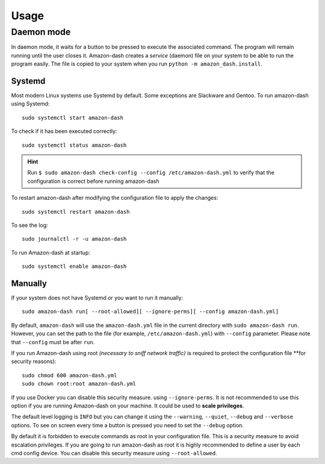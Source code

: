 .. highlight:: console

=====
Usage
=====

.. click:: amazon_dash.management:cli
   :prog: amazon-dash
   :show-nested:


Daemon mode
-----------
In daemon mode, it waits for a button to be pressed to execute the associated command. The program will remain running
until the user closes it. Amazon-dash creates a *service* (daemon) file on your system to be able to run the program
easily. The file is copied to your system when you run ``python -m amazon_dash.install``.


Systemd
```````
Most modern Linux systems use Systemd by default. Some exceptions are Slackware and Gentoo. To run amazon-dash using
Systemd::

    sudo systemctl start amazon-dash

To check if it has been executed correctly::

    sudo systemctl status amazon-dash

.. hint::
    Run ``$ sudo amazon-dash check-config --config /etc/amazon-dash.yml`` to verify that the configuration is correct
    before running amazon-dash

To restart amazon-dash after modifying the configuration file to apply the changes::

    sudo systemctl restart amazon-dash

To see the log::

    sudo journalctl -r -u amazon-dash

To run Amazon-dash at startup::

    sudo systemctl enable amazon-dash



Manually
````````
If your system does not have Systemd or you want to run it manually::

    sudo amazon-dash run[ --root-allowed][ --ignore-perms][ --config amazon-dash.yml]


By default, ``amazon-dash`` will use the ``amazon-dash.yml`` file in the current directory with
``sudo amazon-dash run``. However, you can set the path to the file (for example, ``/etc/amazon-dash.yml``) with
``--config`` parameter. Please note that ``--config`` must be after ``run``.

If you run Amazon-dash using root *(necessary to sniff network traffic)* is required to protect the
configuration file **for security reasons)::

    sudo chmod 600 amazon-dash.yml
    sudo chown root:root amazon-dash.yml

If you use Docker you can disable this security measure. using ``--ignore-perms``. It is not recommended to use
this option if you are running Amazon-dash on your machine. It could be used to **scale privileges**.

The default level logging is ``INFO`` but you can change it using the ``--warning``, ``--quiet``, ``--debug`` and
``--verbose`` options. To see on screen every time a button is pressed you need to set the ``--debug`` option.

By default it is forbidden to execute commands as root in your configuration file. This is a security measure to
avoid escalation privileges. If you are going to run amazon-dash as root it is highly recommended to define a
user by each cmd config device. You can disable this security measure using ``--root-allowed``.

